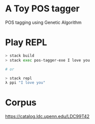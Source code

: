 * A Toy POS tagger
POS tagging using Genetic Algorithm
* Play REPL
#+BEGIN_SRC sh
> stack build
> stack exec pos-tagger-exe I love you

# or

> stack repl
λ ppi "I love you"
#+END_SRC
* Corpus 
https://catalog.ldc.upenn.edu/LDC99T42
